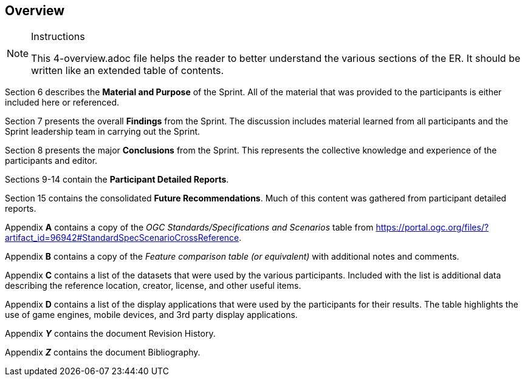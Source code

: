 [[Overview]]
== Overview

[NOTE]
.Instructions
====
This 4-overview.adoc file helps the reader to better understand the various sections of the ER. It should be written like an extended table of contents.
====


Section 6 describes the **Material and Purpose** of the Sprint. All of the material that was provided to the participants is either included here or referenced.

Section 7 presents the overall **Findings** from the Sprint. The discussion includes material learned from all participants and the Sprint leadership team in carrying out the Sprint.

Section 8 presents the major **Conclusions** from the Sprint. This represents the collective knowledge and experience of the participants and editor.

Sections 9-14 contain the **Participant Detailed Reports**.

Section 15 contains the consolidated **Future Recommendations**. Much of this content was gathered from participant detailed reports.

Appendix **A** contains a copy of the _OGC Standards/Specifications and Scenarios_ table from https://portal.ogc.org/files/?artifact_id=96942#StandardSpecScenarioCrossReference.

Appendix **B** contains a copy of the _Feature comparison table (or equivalent)_ with additional notes and comments.

Appendix **C** contains a list of the datasets that were used by the various participants. Included with the list is additional data describing the reference location, creator, license, and other useful items.

Appendix **D** contains a list of the display applications that were used by the participants for their results. The table highlights the use of game engines, mobile devices, and 3rd party display applications.

Appendix _**Y**_ contains the document Revision History.

Appendix _**Z**_ contains the document Bibliography.

